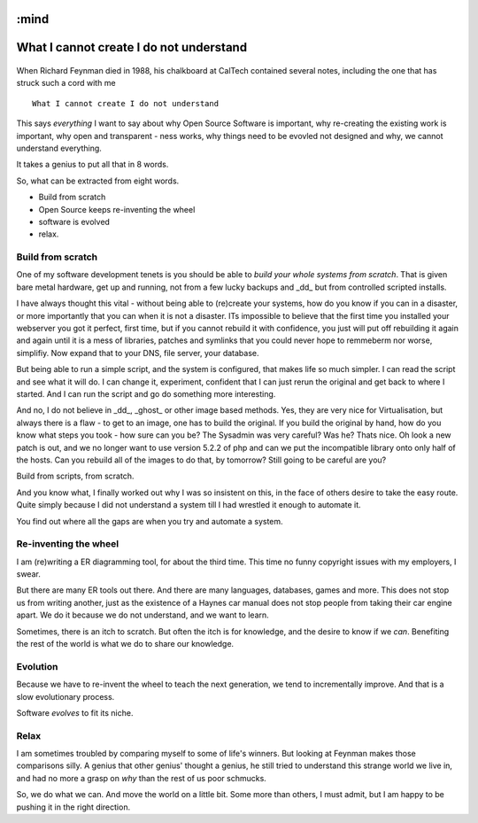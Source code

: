 :mind
========================================
What I cannot create I do not understand
========================================



.. figure:: http://static.duartes.org/img/blogPosts/feynmanLastBoard.gif

When Richard Feynman died in 1988, his chalkboard at CalTech contained
several notes, including the one that has struck such a cord with me

::

  What I cannot create I do not understand

This says *everything* I want to say about why Open Source Software is
important, why re-creating the existing work is important, why open
and transparent - ness works, why things need to be evovled not designed
and why, we cannot understand everything.

It takes a genius to put all that in 8 words.


So, what can be extracted from eight words.

* Build from scratch
* Open Source keeps re-inventing the wheel
* software is evolved
* relax.

Build from scratch
------------------

One of my software development tenets is you should be able to *build
your whole systems from scratch*.  That is given bare metal hardware,
get up and running, not from a few lucky backups and _dd_ but from
controlled scripted installs.

I have always thought this vital - without being able to (re)create
your systems, how do you know if you can in a disaster, or more
importantly that you can when it is not a disaster.  ITs impossible to
believe that the first time you installed your webserver you got it
perfect, first time, but if you cannot rebuild it with confidence, you
just will put off rebuilding it again and again until it is a mess of
libraries, patches and symlinks that you could never hope to remmeberm
nor worse, simplifiy.  Now expand that to your DNS, file server, your
database.

But being able to run a simple script, and the system is configured,
that makes life so much simpler.  I can read the script and see what it
will do.  I can change it, experiment, confident that I can just rerun
the original and get back to where I started.  And I can run the script
and go do something more interesting.

And no, I do not believe in _dd_, _ghost_ or other image based
methods.  Yes, they are very nice for Virtualisation, but always there
is a flaw - to get to an image, one has to build the original.  If you
build the original by hand, how do you know what steps you took - how
sure can you be? The Sysadmin was very careful?  Was he? Thats nice.
Oh look a new patch is out, and we no longer want to use version 5.2.2
of php and can we put the incompatible library onto only half of the
hosts.  Can you rebuild all of the images to do that, by tomorrow?
Still going to be careful are you?


Build from scripts, from scratch.

And you know what, I finally worked out why I was so insistent on this,
in the face of others desire to take the easy route.  Quite simply because
I did not understand a system till I had wrestled it enough to automate it.

You find out where all the gaps are when you try and automate a system.


Re-inventing the wheel
----------------------
I am (re)writing a ER diagramming tool, for about the third time. This time no
funny copyright issues with my employers, I swear.

But there are many ER tools out there. And there are many languages, databases,
games and more.  This does not stop us from writing another, just as
the existence of a Haynes car manual does not stop people from taking their
car engine apart.  We do it because we do not understand, and we want to learn.

Sometimes, there is an itch to scratch.  But often the itch is for knowledge,
and the desire to know if we *can*.  Benefiting the rest of the world is what we
do to share our knowledge.


Evolution
---------

Because we have to re-invent the wheel to teach the next generation,
we tend to incrementally improve.  And that is a slow evolutionary process.

Software *evolves* to fit its niche.

Relax
-----

I am sometimes troubled by comparing myself to some of life's winners.  But looking at Feynman makes those
comparisons silly.  A genius that other genius' thought a genius, he still tried to understand this strange world
we live in, and had no more a grasp on *why* than the rest of us poor schmucks.

So, we do what we can.  And move the world on a little bit.  Some more than others, I must admit, but I am happy to
be pushing it in the right direction.
